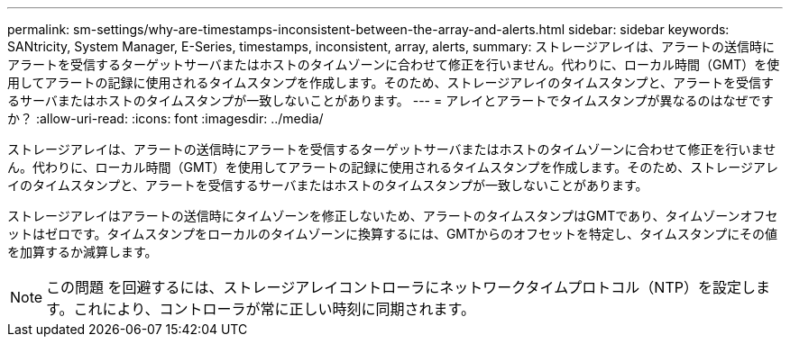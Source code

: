 ---
permalink: sm-settings/why-are-timestamps-inconsistent-between-the-array-and-alerts.html 
sidebar: sidebar 
keywords: SANtricity, System Manager, E-Series, timestamps, inconsistent, array, alerts, 
summary: ストレージアレイは、アラートの送信時にアラートを受信するターゲットサーバまたはホストのタイムゾーンに合わせて修正を行いません。代わりに、ローカル時間（GMT）を使用してアラートの記録に使用されるタイムスタンプを作成します。そのため、ストレージアレイのタイムスタンプと、アラートを受信するサーバまたはホストのタイムスタンプが一致しないことがあります。 
---
= アレイとアラートでタイムスタンプが異なるのはなぜですか？
:allow-uri-read: 
:icons: font
:imagesdir: ../media/


[role="lead"]
ストレージアレイは、アラートの送信時にアラートを受信するターゲットサーバまたはホストのタイムゾーンに合わせて修正を行いません。代わりに、ローカル時間（GMT）を使用してアラートの記録に使用されるタイムスタンプを作成します。そのため、ストレージアレイのタイムスタンプと、アラートを受信するサーバまたはホストのタイムスタンプが一致しないことがあります。

ストレージアレイはアラートの送信時にタイムゾーンを修正しないため、アラートのタイムスタンプはGMTであり、タイムゾーンオフセットはゼロです。タイムスタンプをローカルのタイムゾーンに換算するには、GMTからのオフセットを特定し、タイムスタンプにその値を加算するか減算します。

[NOTE]
====
この問題 を回避するには、ストレージアレイコントローラにネットワークタイムプロトコル（NTP）を設定します。これにより、コントローラが常に正しい時刻に同期されます。

====